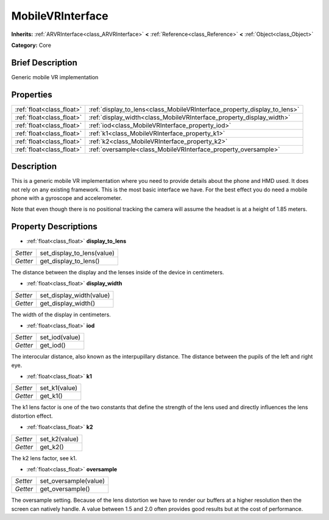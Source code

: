 .. Generated automatically by doc/tools/makerst.py in Godot's source tree.
.. DO NOT EDIT THIS FILE, but the MobileVRInterface.xml source instead.
.. The source is found in doc/classes or modules/<name>/doc_classes.

.. _class_MobileVRInterface:

MobileVRInterface
=================

**Inherits:** :ref:`ARVRInterface<class_ARVRInterface>` **<** :ref:`Reference<class_Reference>` **<** :ref:`Object<class_Object>`

**Category:** Core

Brief Description
-----------------

Generic mobile VR implementation

Properties
----------

+---------------------------+--------------------------------------------------------------------------+
| :ref:`float<class_float>` | :ref:`display_to_lens<class_MobileVRInterface_property_display_to_lens>` |
+---------------------------+--------------------------------------------------------------------------+
| :ref:`float<class_float>` | :ref:`display_width<class_MobileVRInterface_property_display_width>`     |
+---------------------------+--------------------------------------------------------------------------+
| :ref:`float<class_float>` | :ref:`iod<class_MobileVRInterface_property_iod>`                         |
+---------------------------+--------------------------------------------------------------------------+
| :ref:`float<class_float>` | :ref:`k1<class_MobileVRInterface_property_k1>`                           |
+---------------------------+--------------------------------------------------------------------------+
| :ref:`float<class_float>` | :ref:`k2<class_MobileVRInterface_property_k2>`                           |
+---------------------------+--------------------------------------------------------------------------+
| :ref:`float<class_float>` | :ref:`oversample<class_MobileVRInterface_property_oversample>`           |
+---------------------------+--------------------------------------------------------------------------+

Description
-----------

This is a generic mobile VR implementation where you need to provide details about the phone and HMD used. It does not rely on any existing framework. This is the most basic interface we have. For the best effect you do need a mobile phone with a gyroscope and accelerometer.

Note that even though there is no positional tracking the camera will assume the headset is at a height of 1.85 meters.

Property Descriptions
---------------------

.. _class_MobileVRInterface_property_display_to_lens:

- :ref:`float<class_float>` **display_to_lens**

+----------+----------------------------+
| *Setter* | set_display_to_lens(value) |
+----------+----------------------------+
| *Getter* | get_display_to_lens()      |
+----------+----------------------------+

The distance between the display and the lenses inside of the device in centimeters.

.. _class_MobileVRInterface_property_display_width:

- :ref:`float<class_float>` **display_width**

+----------+--------------------------+
| *Setter* | set_display_width(value) |
+----------+--------------------------+
| *Getter* | get_display_width()      |
+----------+--------------------------+

The width of the display in centimeters.

.. _class_MobileVRInterface_property_iod:

- :ref:`float<class_float>` **iod**

+----------+----------------+
| *Setter* | set_iod(value) |
+----------+----------------+
| *Getter* | get_iod()      |
+----------+----------------+

The interocular distance, also known as the interpupillary distance. The distance between the pupils of the left and right eye.

.. _class_MobileVRInterface_property_k1:

- :ref:`float<class_float>` **k1**

+----------+---------------+
| *Setter* | set_k1(value) |
+----------+---------------+
| *Getter* | get_k1()      |
+----------+---------------+

The k1 lens factor is one of the two constants that define the strength of the lens used and directly influences the lens distortion effect.

.. _class_MobileVRInterface_property_k2:

- :ref:`float<class_float>` **k2**

+----------+---------------+
| *Setter* | set_k2(value) |
+----------+---------------+
| *Getter* | get_k2()      |
+----------+---------------+

The k2 lens factor, see k1.

.. _class_MobileVRInterface_property_oversample:

- :ref:`float<class_float>` **oversample**

+----------+-----------------------+
| *Setter* | set_oversample(value) |
+----------+-----------------------+
| *Getter* | get_oversample()      |
+----------+-----------------------+

The oversample setting. Because of the lens distortion we have to render our buffers at a higher resolution then the screen can natively handle. A value between 1.5 and 2.0 often provides good results but at the cost of performance.

